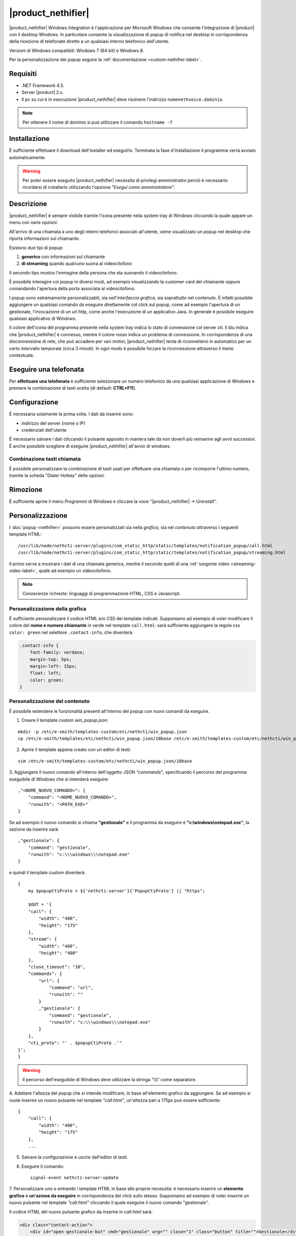 ===================
|product_nethifier|
===================

|product_nethifier| Windows Integration è l'applicazione per Microsoft Windows che consente l'integrazione di |product| con il desktop Windows. In particolare consente la visualizzazione di popup di notifica nel desktop in corrispondenza della ricezione di telefonate dirette a un qualsiasi interno telefonico dell'utente.

Versioni di Windows compatibili: Windows 7 (64 bit) e Windows 8.

Per la personalizzazione dei popup seguire la :ref:`documentazione <custom-nethifier-label>`.

Requisiti
=========

- .NET Framework 4.5.
- Server |product| 2.x.
- Il pc su cui è in esecuzione |product_nethifier| deve risolvere l'indirizzo ``nomenethvoice.dominio``.

.. note:: Per ottenere il nome di dominio si può utilizzare il comando ``hostname -f``

Installazione
=============

È sufficiente effettuare il download dell'installer
ed eseguirlo. Terminata la fase d'installazione il programma verrà
avviato automaticamente.

.. warning:: Per poter essere eseguito |product_nethifier| necessita di privilegi amministrativi perciò è necessario ricordarsi di installarlo utilizzando l'opzione "*Esegui come amministratore*".

Descrizione
===========

|product_nethifier| è sempre visibile tramite l'icona presente nella
system tray di Windows cliccando la quale appare un menu con varie opzioni.

All'arrivo di una chiamata a uno degli interni telefonici associati all'utente,
viene visualizzato un popup nel desktop che riporta informazioni sul chiamante.

Esistono due tipi di popup:

#. **generico** con informazioni sul chiamante
#. **di streaming** quando qualcuno suona al videocitofono

Il secondo tipo mostra l'immagine della persona che sta suonando il videocitofono.

È possibile interagire coi popup in diversi modi, ad esempio visualizzando la customer card del chiamante oppure comandando l'apertura della porta associata al videocitofono.

I popup sono estremamente personalizzabili, sia *nell'interfaccia grafica*, sia soprattutto nel *contenuto*. È infatti possibile aggiungere un qualsiasi comando da eseguire direttamente col click sul popup, come ad esempio l'apertura di un gestionale, l'invocazione di un url http, come anche l'esecuzione di un applicativo Java. In generale è possibile eseguire qualsiasi applicativo di Windows.

Il colore dell'icona del programma presente nella system tray indica lo stato di connessione col server cti. Il blu indica che |product_nethifier| è connesso, mentre il colore rosso indica un problema di connessione. In corrispondenza di una disconnessione di rete, che può accadere per vari motivi, |product_nethifier| tenta di riconnettersi in automatico per un certo intervallo temporale (circa 3 minuti). In ogni modo è possibile forzare la riconnessione attraverso il menù contestuale.

Eseguire una telefonata
=======================

Per **effettuare una telefonata** è sufficiente selezionare un numero
telefonico da una qualsiasi applicazione di Windows e premere la
combinazione di tasti scelta (di default: **CTRL+F11**).


Configurazione
==============

È necessaria solamente la prima volta. I dati da inserire sono:

-  indirizzo del server (nome o IP)
-  credenziali dell'utente

È necessario salvare i dati cliccando il pulsante apposito in maniera tale da
non doverli più reinserire agli avvii successivi. È anche possibile scegliere
di eseguire |product_nethifier| all'avvio di windows.

Combinazione tasti chiamata
---------------------------

È possibile personalizzare la combinazione di tasti usati per effettuare una chiamata o per ricomporre l'ultimo numero, tramite la scheda "Dialer Hotkey" delle opzioni.

Rimozione
=========

È sufficiente aprire il menu *Programmi* di Windows e cliccare la voce
"|product_nethifier| -> Uninstall".

.. _custom-nethifier-label:

Personalizzazione
=================

I :doc:`popup <nethifier>` possono essere personalizzati sia nella *grafica*, sia nel *contenuto*
attraverso i seguenti template HTML: ::

 /usr/lib/node/nethcti-server/plugins/com_static_http/static/templates/notification_popup/call.html
 /usr/lib/node/nethcti-server/plugins/com_static_http/static/templates/notification_popup/streaming.html

Il primo serve a mostrare i dati di una chiamata generica, mentre il secondo quelli di una
:ref:`sorgente video <streaming-video-label>`, quale ad esempio un videocitofono.

.. note:: Conoscenze richieste: linguaggi di programmazione HTML, CSS e Javascript.

Personalizzazione della grafica
-------------------------------

È sufficiente personalizzare il codice HTML e/o CSS dei template indicati. Supponiamo ad esempio di
voler modificare il colore del **nome e numero chiamante** in verde nel template ``call.html``: sarà sufficiente
aggiungere la regola css ``color: green`` nel selettore ``.contact-info``, che diventerà:

.. code-block:: css

    .contact-info {
        font-family: verdana;
        margin-top: 5px;
        margin-left: 15px;
        float: left;
        color: green;
    }

Personalizzazione del contenuto
-------------------------------

È possibile estendere le funzionalità presenti all'interno dei popup con nuovi comandi da eseguire.

1. Creare il template custom `win_popup.json`:

::

 mkdir -p /etc/e-smith/templates-custom/etc/nethcti/win_popup.json
 cp /etc/e-smith/templates/etc/nethcti/win_popup.json/10base /etc/e-smith/templates-custom/etc/nethcti/win_popup.json

2. Aprire il template appena creato con un editor di testi:

::

 vim /etc/e-smith/templates-custom/etc/nethcti/win_popup.json/10base

3. Aggiungere il nuovo comando all'interno dell'oggetto JSON `"commands"`, specificando
il percorso del programma eseguibile di Windows che si intenderà eseguire: ::

    ,"<NOME_NUOVO_COMANDO>": {
        "command": "<NOME_NUOVO_COMANDO>",
        "runwith": "<PATH_EXE>"
    }

Se ad esempio il nuovo comando si chiama **"gestionale"** e il programma da eseguire è
**"c:\\windows\\notepad.exe"**, la sezione da inserire sarà: ::

    ,"gestionale": {
        "command": "gestionale",
        "runwith": "c:\\\windows\\\notepad.exe"
    }


e quindi il template custom diventerà: ::

    {
        my $popupCtiProto = ${'nethcti-server'}{'PopupCtiProto'} || "https";

        $OUT = '{
        "call": {
            "width": "400",
            "height": "175"
        },
        "stream": {
            "width": "400",
            "height": "400"
        },
        "close_timeout": "10",
        "commands": {
            "url": {
                "command": "url",
                "runwith": ""
            }
            ,"gestionale": {
                "command": "gestionale",
                "runwith": "c:\\\windows\\\notepad.exe"
            }
        },
        "cti_proto": "' . $popupCtiProto .'"
    }';
    }

.. warning:: Il percorso dell'eseguibile di Windows deve utilizzare la stringa "\\\\\\" come separatore.

4. Adattare l'altezza del popup che si intende modificare, in base all'elemento grafico da aggiungere. Se ad esempio
si vuole inserire un nuovo pulsante nel template `"call.html"`, un'altezza pari a 175px può essere sufficiente:

::

    {
        "call": {
            "width": "400",
            "height": "175"
        },
        ...

5. Salvare la configurazione e uscire dall'editor di testi.

6. Eseguire il comando: ::

    signal-event nethcti-server-update

7. Personalizzare uno o entrambi i template HTML in base alle proprie necessità:
è necessario inserire un **elemento grafico** e **un'azione da eseguire** in
corrispondenza del click sullo stesso. Supponiamo ad esempio di voler inserire
un nuovo pulsante nel template *"call.html"* cliccando il quale eseguire il nuovo
comando "gestionale".

Il codice HTML del nuovo pulsante grafico da inserire in *call.html* sarà:

.. code-block:: html

    <div class="contact-action">
        <div id="open-gestionale-but" cmd="gestionale" arg="" close="1" class="button" title="">Gestionale</div>
    </div>

8. **Opzionale:**
se si desidera passare l'identificativo del chiamante come parametro al programma di Windows,
è necessario aggiungere il seguente codice javascript in coda alla funzione `window.onload`:

.. code-block:: javascript

 $('#open-gestionale-but').attr('arg', params.callerNum);

9. Eseguire |product_nethifier| in Windows e connettersi al server cti.

Da questo momento alla ricezione di una chiamata generica nel popup sarà presente
un nuovo pulsante di nome "Gestionale", cliccando il quale si aprirà il notepad di Windows.

Ogni client |product_nethifier| può inoltre personalizzare i path dei programmi da eseguire:
aprire l'interfaccia grafica |product_nethifier| attraverso la voce "Visualizza" del
menù contestuale dell'icona nella system tray di Windows, selezionare il tab "Esegui", personalizzare
i path e salvare la configurazione.

Personalizzazione del protocollo
--------------------------------

È possibili modificare il protocollo con cui aprire |product| tramite il click sul popup.
Eseguire: ::

 config setprop nethcti-server PopupCtiProto "<PROTO>"
 signal-event nethcti-server-update

dove <PROTO> può assumere i valori *http* o *https*.

Backup
------

Una volta effettuata una personalizzazione, ricordarsi di aggiungere i file alla lista dei backup
seguendo le istruzioni `qui riportate <http://docs.nethserver.org/en/latest/backup.html#inclusion>`_.


Download
========

Il download è disponibile nell'area relativa http://helpdesk.nethesis.it.
